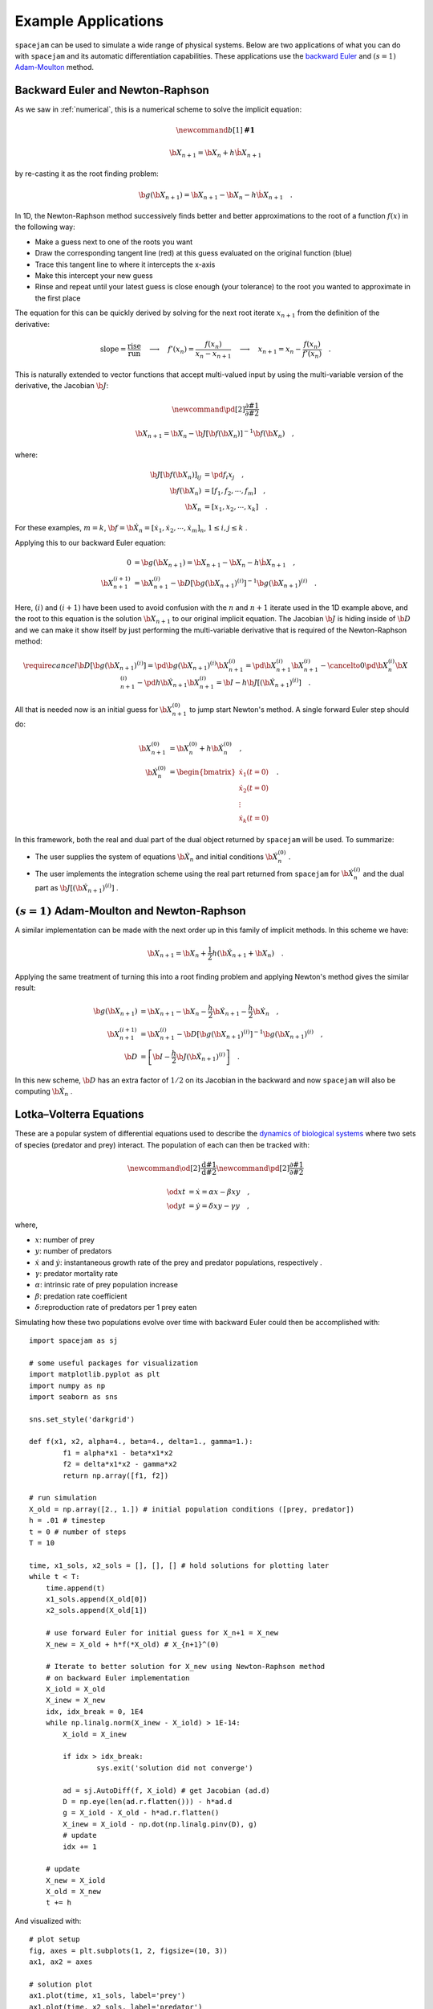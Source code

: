 .. _examples:

Example Applications
====================
``spacejam`` can be used to simulate a wide range of physical systems. Below
are two applications of what you can do with ``spacejam`` and its automatic
differentiation capabilities. These applications use the 
`backward Euler`_ and :math:`(s=1)` `Adam-Moulton`_ method.

.. _backward Euler: https://en.wikipedia.org/wiki/Backward_Euler_method
.. _`Adam-Moulton`: https://en.wikipedia.org/wiki/Linear_multistep_method#Adams%E2%80%93Moulton_methods

Backward Euler and Newton-Raphson
---------------------------------
As we saw in :ref:`numerical`, this is a numerical scheme to solve the implicit
equation:

.. math::
        \newcommand{b}[1]{\mathbf{#1}}

        \b X_{n+1} = \b X_{n} + h \dot{\b X}_{n+1}

by re-casting it as the root finding problem:

.. math::
        \b g(\b X_{n+1}) = \b X_{n+1} - \b X_n - h \dot{\b X}_{n+1}\quad.


In 1D, the Newton-Raphson method successively finds better and better
approximations to the root of a function :math:`f(x)` in the following way:

.. image:: https://upload.wikimedia.org/wikipedia/commons/e/e0/NewtonIteration_Ani.gif

- Make a guess next to one of the roots you want
- Draw the corresponding tangent line (red) at this guess evaluated on the
  original function (blue) 
- Trace this tangent line to where it intercepts the x-axis
- Make this intercept your new guess
- Rinse and repeat until your latest guess is close enough (your tolerance) to
  the root you wanted to approximate in the first place

The equation for this can be quickly derived by solving for the next root
iterate :math:`x_{n+1}` from the definition of the derivative:

.. math::
        \text{slope} = \frac{\text{rise}}{\text{run}}\quad\longrightarrow\quad 
        f'(x_n) = \frac{f(x_n)}{x_n - x_{n+1}}\quad\longrightarrow\quad
        x_{n+1} = x_n - \frac{f(x_n)}{f'(x_n)} \quad .

This is naturally extended to vector functions that accept multi-valued input by
using the multi-variable version of the derivative, the Jacobian :math:`\b J`:

.. math::
        \newcommand{\pd}[2]{\frac{\partial#1}{\partial#2}}

        \b X_{n+1} = \b X_{n} - \b J[\b f(\b X_n)]^{-1} \b f(\b X_n) \quad,

where:

.. math::
        \b J[\b f(\b X_n)]_{ij} &= \pd{f_i}{x_j} \quad, \\
        \b f\left(\b X_n\right) &= [f_1, f_2, \cdots, f_m] \quad, \\
        \b X_n &= [x_1, x_2, \cdots, x_k] \quad.

For these examples, :math:`m=k`, 
:math:`\b f = \b {\dot X}_n = [\dot x_1, \dot x_2, \cdots, \dot x_m]_n`,
:math:`1 \le i,j \le k` .

Applying this to our backward Euler equation:

.. math::
        0 &= \b g\left(\b X_{n+1}\right) = \b X_{n+1} - \b X_n - h \dot{\b X}_{n+1} \quad, \\
        \b X_{n+1}^{(i+1)} &= \b X_{n+1}^{(i)} - 
        \b D\left[\b g\left(\b X_{n+1}\right)^{(i)}\right]^{-1} \b g\left(\b X_{n+1}\right)^{(i)} \quad.

Here, :math:`(i)` and :math:`(i+1)` have been used to avoid confusion with the
:math:`n` and :math:`n+1` iterate used in the 1D example above, and the root to
this equation is the solution :math:`\b X_{n+1}` to our original implicit equation.
The Jacobian :math:`\b J` is hiding inside of :math:`\b D` and we can make it show itself by
just performing the multi-variable derivative that is required of the
Newton-Raphson method:

.. math::
        \require{cancel}
        \b D\left[\b g\left(\b X_{n+1}\right)^{(i)}\right] 
        = \pd{\b g\left(\b X_{n+1}\right)^{(i)}}{\b X_{n+1}^{(i)}}
        = \pd{\b X_{n+1}^{(i)}}{\b X_{n+1}^{(i)}} 
        - \cancelto{0}{\pd{\b X_{n}^{(i)}}{\b X_{n+1}^{(i)}}}
          - \pd{h \b {\dot X}_{n+1}}{\b X_{n+1}^{(i)}}
        = \b I - h\b{J}\left[\left(\b {\dot X}_{n+1}\right)^{(i)}\right] \quad.


All that is needed now is an initial guess for :math:`\b X_{n+1}^{(0)}` to jump
start Newton's method. A single forward Euler step should do:

.. math::
        \b X_{n+1}^{(0)} &= \b X_{n}^{(0)} + h \b {\dot X}_n^{(0)}\quad, \\
        \b {\dot X}_n^{(0)}
        &= \begin{bmatrix}
                \dot{x}_1 (t=0) \\
                \dot{x}_2 (t=0) \\
                \vdots \\
                \dot{x}_k (t=0)
        \end{bmatrix}\quad. 

In this framework, both the real and dual part of the dual object returned by
``spacejam`` will be used. To summarize:

- The user supplies the system of equations :math:`\b {\dot X}_{n}`
  and initial conditions :math:`\b {\dot X}_{n}^{(0)}` .

- The user implements the integration scheme using the real part returned
  from ``spacejam`` for :math:`\b {\dot X}_{n}^{(i)}` and the dual part
  as :math:`\b{J}\left[\left(\b {\dot X}_{n+1}\right)^{(i)}\right]` . 
  
:math:`(s=1)` Adam-Moulton and Newton-Raphson
---------------------------------------------
A similar implementation can be made with the next order up in this family of
implicit methods. In this scheme we have:

.. math::
        \b X_{n+1} = \b X_n + \frac{1}{2}h\left(\b {\dot X_{n+1}} + \b X_n\right)\quad.

Applying the same treatment of turning this into a root finding problem and
applying Newton's method gives the similar result:

.. math::
        \b g(\b X_{n+1}) &= \b X_{n+1} - \b X_n 
        - \frac{h}{2} \b {\dot X_{n+1}} 
        - \frac{h}{2} \b {\dot X_n} \quad, \\
        \b X_{n+1}^{(i+1)} &= \b X_{n+1}^{(i)} 
        - \b D\left[\b g\left(\b X_{n+1}\right)^{(i)}\right]^{-1}
          \b g\left(\b X_{n+1}\right)^{(i)} \quad, \\
        \b D &= \left[ \b I 
        - \frac{h}{2}\b J\left(\b {\dot X_{n+1}}\right)^{(i)}\right] \quad .

In this new scheme, :math:`\b D` has an extra factor of :math:`1/2` on its
Jacobian in the backward and now ``spacejam`` will also be computing 
:math:`\b {\dot X_n}` . 



Lotka–Volterra Equations
------------------------
These are a popular system of differential equations used to describe the
`dynamics of biological systems`_ where two sets of species (predator and prey)
interact. The population of each can then be tracked with:

.. _dynamics of biological systems: https://en.wikipedia.org/wiki/Lotka%E2%80%93Volterra_equations

.. math::
        \newcommand{\od}[2]{\frac{\mathrm d #1}{\mathrm d #2}}
        \newcommand{\pd}[2]{\frac{\partial#1}{\partial#2}}

        \od{x}{t} &= \dot x = \alpha x - \beta xy\quad, \\
        \od{y}{t} &= \dot y = \delta xy - \gamma y\quad,

where,

- :math:`x`: number of prey
- :math:`y`: number of predators
- :math:`\dot x` and :math:`\dot y`: instantaneous growth rate of the prey and
  predator populations, respectively .
- :math:`\gamma`: predator mortality rate
- :math:`\alpha`: intrinsic rate of prey population increase
- :math:`\beta`: predation rate coefficient
- :math:`\delta`:reproduction rate of predators per 1 prey eaten

Simulating how these two populations evolve over time with backward Euler
could then be accomplished with:

::

        import spacejam as sj

        # some useful packages for visualization
        import matplotlib.pyplot as plt
        import numpy as np
        import seaborn as sns

        sns.set_style('darkgrid')

        def f(x1, x2, alpha=4., beta=4., delta=1., gamma=1.):
                f1 = alpha*x1 - beta*x1*x2
                f2 = delta*x1*x2 - gamma*x2
                return np.array([f1, f2])

        # run simulation
        X_old = np.array([2., 1.]) # initial population conditions ([prey, predator])
        h = .01 # timestep
        t = 0 # number of steps
        T = 10

        time, x1_sols, x2_sols = [], [], [] # hold solutions for plotting later
        while t < T:
            time.append(t)
            x1_sols.append(X_old[0])
            x2_sols.append(X_old[1])

            # use forward Euler for initial guess for X_n+1 = X_new
            X_new = X_old + h*f(*X_old) # X_{n+1}^(0)

            # Iterate to better solution for X_new using Newton-Raphson method
            # on backward Euler implementation
            X_iold = X_old
            X_inew = X_new
            idx, idx_break = 0, 1E4
            while np.linalg.norm(X_inew - X_iold) > 1E-14:
                X_iold = X_inew
        
                if idx > idx_break:
                        sys.exit('solution did not converge')
            
                ad = sj.AutoDiff(f, X_iold) # get Jacobian (ad.d)
                D = np.eye(len(ad.r.flatten())) - h*ad.d
                g = X_iold - X_old - h*ad.r.flatten()
                X_inew = X_iold - np.dot(np.linalg.pinv(D), g)
                # update
                idx += 1

            # update
            X_new = X_iold
            X_old = X_new
            t += h

And visualized with:

::

            # plot setup
            fig, axes = plt.subplots(1, 2, figsize=(10, 3))
            ax1, ax2 = axes

            # solution plot
            ax1.plot(time, x1_sols, label='prey')
            ax1.plot(time, x2_sols, label='predator')
            ax1.set_xlabel('time (arbitrary units)')
            ax1.set_ylabel('population')
            ax1.legend(ncol=2)

            # phase plot
            ax2.plot(x1_sols, x2_sols)
            ax2.set_xlabel('prey population')
            ax2.set_ylabel('predator population')

            plt.suptitle('Lotka Volterra System Example')

.. image:: ../figs/test.png




In comparison, making the necessary modifications for the :math:`s=1`
Adam-Moulton method gives:

::

        ad_old = sj.AutoDiff(f, X_old)
        D = np.eye(len(ad.r.flatten())) - (h/2)*ad.d
        g = X_iold - X_old - (h/2)*ad.r.flatten() - (h/2)*ad_old.r.flatten()

.. image:: ../figs/test_ii.png

Using the same exact timestep, the phase curve converges for the higher order
scheme.




